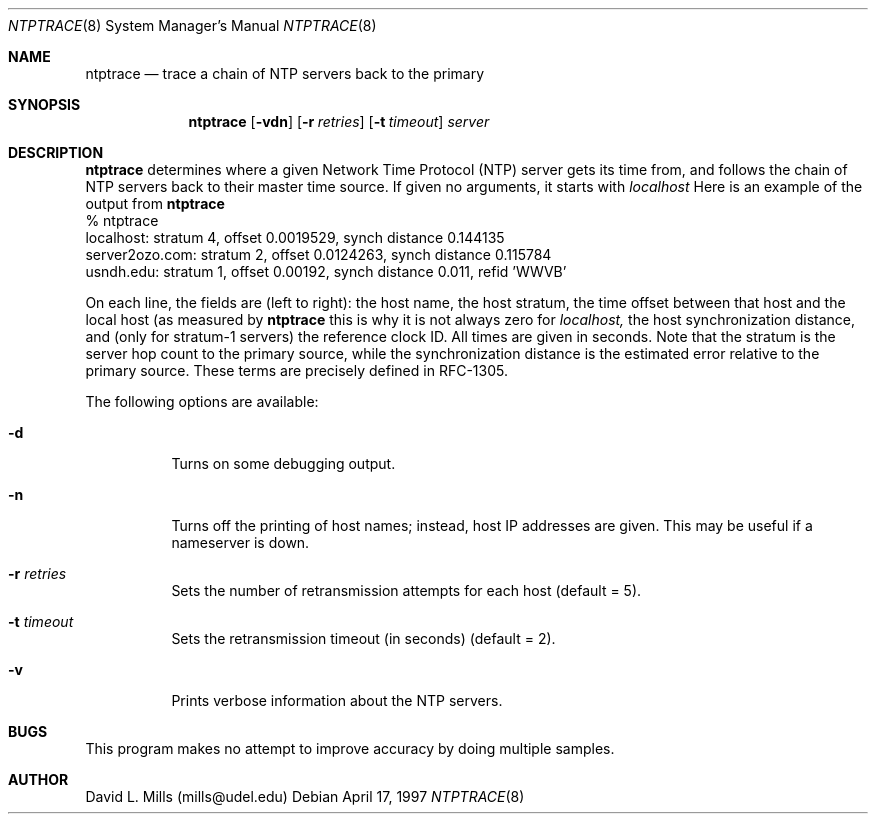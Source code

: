 .\"	$NetBSD: ntptrace.8,v 1.3 1998/03/06 18:17:20 christos Exp $
.\" Converted from HTML to mandoc by Christos Zoulas <christos@netbsd.org>
.\"
.Dd April 17, 1997
.Dt NTPTRACE 8
.Os
.Sh NAME
.Nm ntptrace
.Nd trace a chain of NTP servers back to the primary
.Sh SYNOPSIS
.Nm
.Op Fl vdn
.Op Fl r Ar retries
.Op Fl t Ar timeout
.Ar server
.Sh DESCRIPTION
.Nm
determines where a given Network Time Protocol
(NTP) server gets its time from, and follows the chain of NTP servers
back to their master time source. If given no arguments, it starts with
.Pa localhost
Here is an example of the output from
.Nm 
.nf
% ntptrace
localhost: stratum 4, offset 0.0019529, synch distance 0.144135
server2ozo.com: stratum 2, offset 0.0124263, synch distance 0.115784
usndh.edu: stratum 1, offset 0.00192, synch distance 0.011, refid 'WWVB'
.fi
.Pp
On each line, the fields are (left to right): the host name, the host
stratum, the time offset between that host and the local host (as
measured by 
.Nm 
this is why it is not always zero for
.Pa localhost, 
the host synchronization distance, and (only
for stratum-1 servers) the reference clock ID. All times are given in
seconds. Note that the stratum is the server hop count to the primary
source, while the synchronization distance is the estimated error
relative to the primary source. These terms are precisely defined in
RFC-1305.
.Pp
The following options are available:
.Bl -tag -width indent
.It Fl d
Turns on some debugging output.
.It Fl n
Turns off the printing of host names; instead, host IP addresses are
given. This may be useful if a nameserver is down.
.It Fl r Ar retries
Sets the number of retransmission attempts for each host (default = 5).
.It Fl t Ar timeout
Sets the retransmission timeout (in seconds) (default = 2).
.It Fl v
Prints verbose information about the NTP servers.
.Sh BUGS
This program makes no attempt to improve accuracy by doing multiple
samples.
.Sh AUTHOR
David L. Mills (mills@udel.edu)

